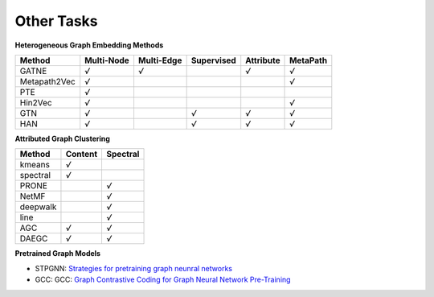 Other Tasks
=============================

**Heterogeneous Graph Embedding Methods**

+--------------+------------+------------+------------+-----------+----------+
| Method       | Multi-Node | Multi-Edge | Supervised | Attribute | MetaPath |
+==============+============+============+============+===========+==========+
| GATNE        |    `√`     |  `√`       |            | `√`       | `√`      |
+--------------+------------+------------+------------+-----------+----------+
| Metapath2Vec |    `√`     |            |            |           | `√`      |
+--------------+------------+------------+------------+-----------+----------+
| PTE          |    `√`     |            |            |           |          |
+--------------+------------+------------+------------+-----------+----------+
| Hin2Vec      |    `√`     |            |            |           | `√`      |
+--------------+------------+------------+------------+-----------+----------+
| GTN          |    `√`     |            |   `√`      | `√`       | `√`      |
+--------------+------------+------------+------------+-----------+----------+
| HAN          |    `√`     |            |   `√`      | `√`       | `√`      |
+--------------+------------+------------+------------+-----------+----------+

**Attributed Graph Clustering**

+--------------+------------+------------+
| Method       |  Content   |  Spectral  |
+==============+============+============+
| kmeans       |    `√`     |            |
+--------------+------------+------------+
| spectral     |    `√`     |            |
+--------------+------------+------------+
| PRONE        |            |     `√`    |
+--------------+------------+------------+
| NetMF        |            |     `√`    |
+--------------+------------+------------+
| deepwalk     |            |     `√`    |
+--------------+------------+------------+
| line         |            |     `√`    | 
+--------------+------------+------------+
| AGC          |    `√`     |     `√`    |
+--------------+------------+------------+
| DAEGC        |    `√`     |     `√`    |
+--------------+------------+------------+


**Pretrained Graph Models**

- STPGNN: `Strategies for pretraining graph neunral networks <https://arxiv.org/abs/1905.12265>`_

- GCC: GCC: `Graph Contrastive Coding for Graph Neural Network Pre-Training <https://arxiv.org/abs/2006.09963>`_
